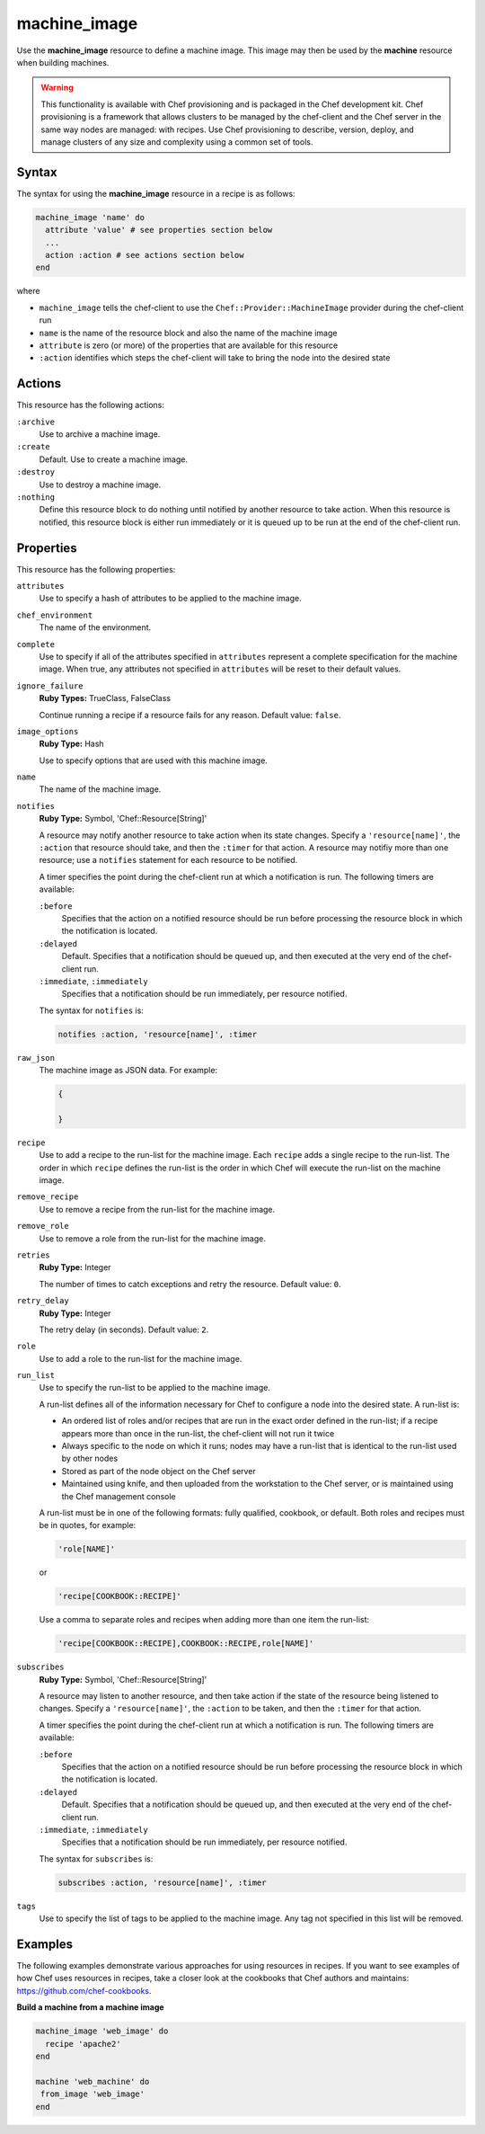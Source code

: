 =====================================================
machine_image
=====================================================

.. tag resource_machine_image_summary

Use the **machine_image** resource to define a machine image. This image may then be used by the **machine** resource when building machines.

.. end_tag

.. warning:: .. tag notes_provisioning

             This functionality is available with Chef provisioning and is packaged in the Chef development kit. Chef provisioning is a framework that allows clusters to be managed by the chef-client and the Chef server in the same way nodes are managed: with recipes. Use Chef provisioning to describe, version, deploy, and manage clusters of any size and complexity using a common set of tools.

             .. end_tag

Syntax
=====================================================
.. tag resource_machine_image_syntax

The syntax for using the **machine_image** resource in a recipe is as follows:

.. code-block:: ruby

   machine_image 'name' do
     attribute 'value' # see properties section below
     ...
     action :action # see actions section below
   end

where

* ``machine_image`` tells the chef-client to use the ``Chef::Provider::MachineImage`` provider during the chef-client run
* ``name`` is the name of the resource block and also the name of the machine image
* ``attribute`` is zero (or more) of the properties that are available for this resource
* ``:action`` identifies which steps the chef-client will take to bring the node into the desired state

.. end_tag

Actions
=====================================================
.. tag resource_machine_image_actions

This resource has the following actions:

``:archive``
   Use to archive a machine image.

``:create``
   Default. Use to create a machine image.

``:destroy``
   Use to destroy a machine image.

``:nothing``
   .. tag resources_common_actions_nothing

   Define this resource block to do nothing until notified by another resource to take action. When this resource is notified, this resource block is either run immediately or it is queued up to be run at the end of the chef-client run.

   .. end_tag

.. end_tag

Properties
=====================================================
.. tag resource_machine_image_attributes

This resource has the following properties:

``attributes``
   Use to specify a hash of attributes to be applied to the machine image.

``chef_environment``
   The name of the environment.

``complete``
   Use to specify if all of the attributes specified in ``attributes`` represent a complete specification for the machine image. When true, any attributes not specified in ``attributes`` will be reset to their default values.

``ignore_failure``
   **Ruby Types:** TrueClass, FalseClass

   Continue running a recipe if a resource fails for any reason. Default value: ``false``.

``image_options``
   **Ruby Type:** Hash

   Use to specify options that are used with this machine image.

``name``
   The name of the machine image.

``notifies``
   **Ruby Type:** Symbol, 'Chef::Resource[String]'

   .. tag resources_common_notification_notifies

   A resource may notify another resource to take action when its state changes. Specify a ``'resource[name]'``, the ``:action`` that resource should take, and then the ``:timer`` for that action. A resource may notifiy more than one resource; use a ``notifies`` statement for each resource to be notified.

   .. end_tag

   .. tag resources_common_notification_timers

   A timer specifies the point during the chef-client run at which a notification is run. The following timers are available:

   ``:before``
      Specifies that the action on a notified resource should be run before processing the resource block in which the notification is located.

   ``:delayed``
      Default. Specifies that a notification should be queued up, and then executed at the very end of the chef-client run.

   ``:immediate``, ``:immediately``
      Specifies that a notification should be run immediately, per resource notified.

   .. end_tag

   .. tag resources_common_notification_notifies_syntax

   The syntax for ``notifies`` is:

   .. code-block:: ruby

      notifies :action, 'resource[name]', :timer

   .. end_tag

``raw_json``
   The machine image as JSON data. For example:

   .. code-block:: javascript

      {

      }

``recipe``
   Use to add a recipe to the run-list for the machine image. Each ``recipe`` adds a single recipe to the run-list. The order in which ``recipe`` defines the run-list is the order in which Chef will execute the run-list on the machine image.

``remove_recipe``
   Use to remove a recipe from the run-list for the machine image.

``remove_role``
   Use to remove a role from the run-list for the machine image.

``retries``
   **Ruby Type:** Integer

   The number of times to catch exceptions and retry the resource. Default value: ``0``.

``retry_delay``
   **Ruby Type:** Integer

   The retry delay (in seconds). Default value: ``2``.

``role``
   Use to add a role to the run-list for the machine image.

``run_list``
   Use to specify the run-list to be applied to the machine image.

   .. tag node_run_list

   A run-list defines all of the information necessary for Chef to configure a node into the desired state. A run-list is:

   * An ordered list of roles and/or recipes that are run in the exact order defined in the run-list; if a recipe appears more than once in the run-list, the chef-client will not run it twice
   * Always specific to the node on which it runs; nodes may have a run-list that is identical to the run-list used by other nodes
   * Stored as part of the node object on the Chef server
   * Maintained using knife, and then uploaded from the workstation to the Chef server, or is maintained using the Chef management console

   .. end_tag

   .. tag node_run_list_format

   A run-list must be in one of the following formats: fully qualified, cookbook, or default. Both roles and recipes must be in quotes, for example:

   .. code-block:: ruby

      'role[NAME]'

   or

   .. code-block:: ruby

      'recipe[COOKBOOK::RECIPE]'

   Use a comma to separate roles and recipes when adding more than one item the run-list:

   .. code-block:: ruby

      'recipe[COOKBOOK::RECIPE],COOKBOOK::RECIPE,role[NAME]'

   .. end_tag

``subscribes``
   **Ruby Type:** Symbol, 'Chef::Resource[String]'

   .. tag resources_common_notification_subscribes

   A resource may listen to another resource, and then take action if the state of the resource being listened to changes. Specify a ``'resource[name]'``, the ``:action`` to be taken, and then the ``:timer`` for that action.

   .. end_tag

   .. tag resources_common_notification_timers

   A timer specifies the point during the chef-client run at which a notification is run. The following timers are available:

   ``:before``
      Specifies that the action on a notified resource should be run before processing the resource block in which the notification is located.

   ``:delayed``
      Default. Specifies that a notification should be queued up, and then executed at the very end of the chef-client run.

   ``:immediate``, ``:immediately``
      Specifies that a notification should be run immediately, per resource notified.

   .. end_tag

   .. tag resources_common_notification_subscribes_syntax

   The syntax for ``subscribes`` is:

   .. code-block:: ruby

      subscribes :action, 'resource[name]', :timer

   .. end_tag

``tags``
   Use to specify the list of tags to be applied to the machine image. Any tag not specified in this list will be removed.

.. end_tag

.. 
.. Providers
.. =====================================================
.. .. include:: ../includes_resources_common/includes_resources_common_provider.rst
.. 
.. .. include:: ../includes_resources_common/includes_resources_common_provider_attributes.rst
.. 
.. .. include:: ../includes_resources/includes_resource_machine_image_providers.rst
..

Examples
=====================================================
The following examples demonstrate various approaches for using resources in recipes. If you want to see examples of how Chef uses resources in recipes, take a closer look at the cookbooks that Chef authors and maintains: https://github.com/chef-cookbooks.

**Build a machine from a machine image**

.. tag resource_machine_image_add_apache_to_image

.. To add Apache to a machine image, and then build a machine:

.. code-block:: ruby

   machine_image 'web_image' do
     recipe 'apache2'
   end

   machine 'web_machine' do
    from_image 'web_image'
   end

.. end_tag

